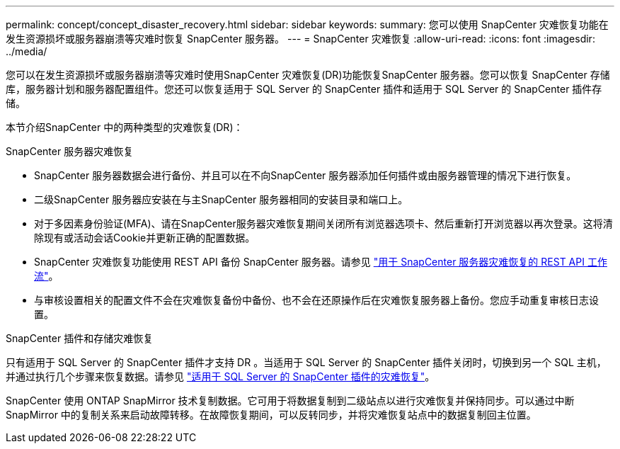 ---
permalink: concept/concept_disaster_recovery.html 
sidebar: sidebar 
keywords:  
summary: 您可以使用 SnapCenter 灾难恢复功能在发生资源损坏或服务器崩溃等灾难时恢复 SnapCenter 服务器。 
---
= SnapCenter 灾难恢复
:allow-uri-read: 
:icons: font
:imagesdir: ../media/


[role="lead"]
您可以在发生资源损坏或服务器崩溃等灾难时使用SnapCenter 灾难恢复(DR)功能恢复SnapCenter 服务器。您可以恢复 SnapCenter 存储库，服务器计划和服务器配置组件。您还可以恢复适用于 SQL Server 的 SnapCenter 插件和适用于 SQL Server 的 SnapCenter 插件存储。

本节介绍SnapCenter 中的两种类型的灾难恢复(DR)：

.SnapCenter 服务器灾难恢复
* SnapCenter 服务器数据会进行备份、并且可以在不向SnapCenter 服务器添加任何插件或由服务器管理的情况下进行恢复。
* 二级SnapCenter 服务器应安装在与主SnapCenter 服务器相同的安装目录和端口上。
* 对于多因素身份验证(MFA)、请在SnapCenter服务器灾难恢复期间关闭所有浏览器选项卡、然后重新打开浏览器以再次登录。这将清除现有或活动会话Cookie并更新正确的配置数据。
* SnapCenter 灾难恢复功能使用 REST API 备份 SnapCenter 服务器。请参见 link:../sc-automation/rest_api_workflows_disaster_recovery_of_snapcenter_server.html["用于 SnapCenter 服务器灾难恢复的 REST API 工作流"]。
* 与审核设置相关的配置文件不会在灾难恢复备份中备份、也不会在还原操作后在灾难恢复服务器上备份。您应手动重复审核日志设置。


.SnapCenter 插件和存储灾难恢复
只有适用于 SQL Server 的 SnapCenter 插件才支持 DR 。当适用于 SQL Server 的 SnapCenter 插件关闭时，切换到另一个 SQL 主机，并通过执行几个步骤来恢复数据。请参见 link:../protect-scsql/task_disaster_recovery_scsql.html["适用于 SQL Server 的 SnapCenter 插件的灾难恢复"]。

SnapCenter 使用 ONTAP SnapMirror 技术复制数据。它可用于将数据复制到二级站点以进行灾难恢复并保持同步。可以通过中断 SnapMirror 中的复制关系来启动故障转移。在故障恢复期间，可以反转同步，并将灾难恢复站点中的数据复制回主位置。
